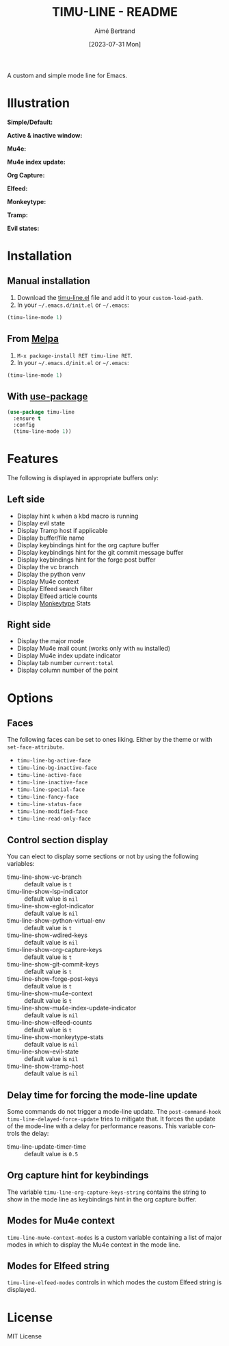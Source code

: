 #+TITLE: TIMU-LINE - README
#+AUTHOR: Aimé Bertrand
#+DATE: [2023-07-31 Mon]
#+LANGUAGE: en
#+OPTIONS: d:t toc:nil num:nil
#+HTML_HEAD: <link rel="stylesheet" type="text/css" href="https://macowners.club/css/gtd.css" />
#+KEYWORDS: emacs ui modeline mode line
#+STARTUP: indent showall

[[https://melpa.org/#/timu-line][file:https://melpa.org/packages/timu-line-badge.svg]]

A custom and simple mode line for Emacs.

* Illustration
*Simple/Default:*
#+html: <p align="center"><img src="img/timu-line-default-dark.png" width="100%"/></p>

#+html: <p align="center"><img src="img/timu-line-default-light.png" width="100%"/></p>

*Active & inactive window:*
#+html: <p align="center"><img src="img/timu-line-active-inactive-dark.png" width="100%"/></p>

#+html: <p align="center"><img src="img/timu-line-active-inactive-light.png" width="100%"/></p>

*Mu4e:*
#+html: <p align="center"><img src="img/timu-line-mu4e-dark.png" width="100%"/></p>

#+html: <p align="center"><img src="img/timu-line-mu4e-light.png" width="100%"/></p>

*Mu4e index update:*
#+html: <p align="center"><img src="img/timu-line-mu4e-update-dark.png" width="100%"/></p>

#+html: <p align="center"><img src="img/timu-line-mu4e-update-light.png" width="100%"/></p>

*Org Capture:*
#+html: <p align="center"><img src="img/timu-line-org-capture-dark.png" width="100%"/></p>

#+html: <p align="center"><img src="img/timu-line-org-capture-light.png" width="100%"/></p>

*Elfeed:*
#+html: <p align="center"><img src="img/timu-line-elfeed-dark.png" width="100%"/></p>

#+html: <p align="center"><img src="img/timu-line-elfeed-light.png" width="100%"/></p>

*Monkeytype:*
#+html: <p align="center"><img src="img/timu-line-monkeytype-dark.png" width="100%"/></p>

#+html: <p align="center"><img src="img/timu-line-monkeytype-light.png" width="100%"/></p>

*Tramp:*
#+html: <p align="center"><img src="img/timu-line-tramp-dark.png" width="100%"/></p>

#+html: <p align="center"><img src="img/timu-line-tramp-light.png" width="100%"/></p>

*Evil states:*
#+html: <p align="center"><img src="img/timu-line-evil-dark.png" width="100%"/></p>

#+html: <p align="center"><img src="img/timu-line-evil-light.png" width="100%"/></p>

* Installation
** Manual installation
1. Download the [[https://gitlab.com/aimebertrand/timu-line/-/raw/main/timu-line.el?inline=false][timu-line.el]] file and add it to your =custom-load-path=.
2. In your =~/.emacs.d/init.el= or =~/.emacs=:

#+begin_src emacs-lisp
  (timu-line-mode 1)
#+end_src

** From [[https://melpa.org/#/timu-line][Melpa]]
1. =M-x package-install RET timu-line RET=.
2. In your =~/.emacs.d/init.el= or =~/.emacs=:

#+begin_src emacs-lisp
  (timu-line-mode 1)
#+end_src

** With [[https://github.com/jwiegley/use-package][use-package]]
#+begin_src emacs-lisp
  (use-package timu-line
    :ensure t
    :config
    (timu-line-mode 1))
#+end_src

* Features
The following is displayed in appropriate buffers only:

** Left side
- Display hint =k= when a kbd macro is running
- Display evil state
- Display Tramp host if applicable
- Display buffer/file name
- Display keybindings hint for the org capture buffer
- Display keybindings hint for the git commit message buffer
- Display keybindings hint for the forge post buffer
- Display the vc branch
- Display the python venv
- Display Mu4e context
- Display Elfeed search filter
- Display Elfeed article counts
- Display [[https://github.com/jpablobr/emacs-monkeytype][Monkeytype]] Stats

** Right side
- Display the major mode
- Display Mu4e mail count (works only with =mu= installed)
- Display Mu4e index update indicator
- Display tab number =current:total=
- Display column number of the point

* Options
** Faces
The following faces can be set to ones liking. Either by the theme or with =set-face-attribute=.

- =timu-line-bg-active-face=
- =timu-line-bg-inactive-face=
- =timu-line-active-face=
- =timu-line-inactive-face=
- =timu-line-special-face=
- =timu-line-fancy-face=
- =timu-line-status-face=
- =timu-line-modified-face=
- =timu-line-read-only-face=

** Control section display
You can elect to display some sections or not by using the following variables:

- timu-line-show-vc-branch :: default value is =t=
- timu-line-show-lsp-indicator :: default value is =nil=
- timu-line-show-eglot-indicator :: default value is =nil=
- timu-line-show-python-virtual-env :: default value is =t=
- timu-line-show-wdired-keys :: default value is =nil=
- timu-line-show-org-capture-keys :: default value is =t=
- timu-line-show-git-commit-keys :: default value is =t=
- timu-line-show-forge-post-keys :: default value is =t=
- timu-line-show-mu4e-context :: default value is =t=
- timu-line-show-mu4e-index-update-indicator :: default value is =nil=
- timu-line-show-elfeed-counts :: default value is =t=
- timu-line-show-monkeytype-stats :: default value is =nil=
- timu-line-show-evil-state :: default value is =nil=
- timu-line-show-tramp-host :: default value is =nil=

** Delay time for forcing the mode-line update
Some commands do not trigger a mode-line update.
The =post-command-hook= =timu-line-delayed-force-update= tries to mitigate that.
It forces the update of the mode-line with a delay for performance reasons.
This variable controls the delay:

- timu-line-update-timer-time :: default value is =0.5=

** Org capture hint for keybindings
The variable =timu-line-org-capture-keys-string= contains the string to show in the mode line as keybindings hint in the org capture buffer.

** Modes for Mu4e context
=timu-line-mu4e-context-modes= is a custom variable containing a list of major modes in which to display the Mu4e context in the mode line.

** Modes for Elfeed string
=timu-line-elfeed-modes= controls in which modes the custom Elfeed string is displayed.

* License
MIT License
